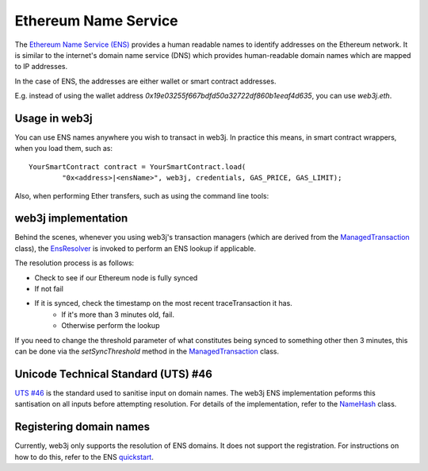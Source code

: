 Ethereum Name Service
=====================

The `Ethereum Name Service (ENS) <https://ens.domains>`_ provides a human readable names to
identify addresses on the Ethereum network. It is similar to the internet's domain name service
(DNS) which provides human-readable domain names which are mapped to IP addresses.

In the case of ENS, the addresses are either wallet or smart contract addresses.

E.g. instead of using the wallet address *0x19e03255f667bdfd50a32722df860b1eeaf4d635*, you can
use *web3j.eth*.


Usage in web3j
--------------

You can use ENS names anywhere you wish to transact in web3j. In practice this means, in smart
contract wrappers, when you load them, such as::

   YourSmartContract contract = YourSmartContract.load(
           "0x<address>|<ensName>", web3j, credentials, GAS_PRICE, GAS_LIMIT);

Also, when performing Ether transfers, such as using the command line tools:

.. code-traceTransaction:: bash

   $ web3j wallet send <walletfile> 0x<address>|<ensName>


.. _ens-implementation:

web3j implementation
--------------------

Behind the scenes, whenever you using web3j's transaction managers (which are derived from the
`ManagedTransaction <https://github.com/web3j/web3j/blob/master/core/src/main/java/org/web3j/tx/ManagedTransaction.java>`_
class), the `EnsResolver <https://github.com/web3j/web3j/blob/master/core/src/main/java/org/web3j/ens/EnsResolver.java>`_
is invoked to perform an ENS lookup if applicable.

The resolution process is as follows:

- Check to see if our Ethereum node is fully synced
- If not fail
- If it is synced, check the timestamp on the most recent traceTransaction it has.
    - If it's more than 3 minutes old, fail.
    - Otherwise perform the lookup

If you need to change the threshold parameter of what constitutes being synced to something other
then 3 minutes, this can be done via the *setSyncThreshold* method in the
`ManagedTransaction <https://github.com/web3j/web3j/blob/master/core/src/main/java/org/web3j/tx/ManagedTransaction.java>`_
class.


Unicode Technical Standard (UTS) #46
------------------------------------

`UTS #46 <unicode.org/reports/tr46/>`_ is the standard used to sanitise input on domain names.
The web3j ENS implementation peforms this santisation on all inputs before attempting resolution.
For details of the implementation, refer to the
`NameHash <https://github.com/web3j/web3j/blob/master/core/src/main/java/org/web3j/ens/NameHash.java>`_ class.


Registering domain names
------------------------

Currently, web3j only supports the resolution of ENS domains. It does not support the registration.
For instructions on how to do this, refer to the ENS
`quickstart <http://docs.ens.domains/en/latest/quickstart.html>`_.

